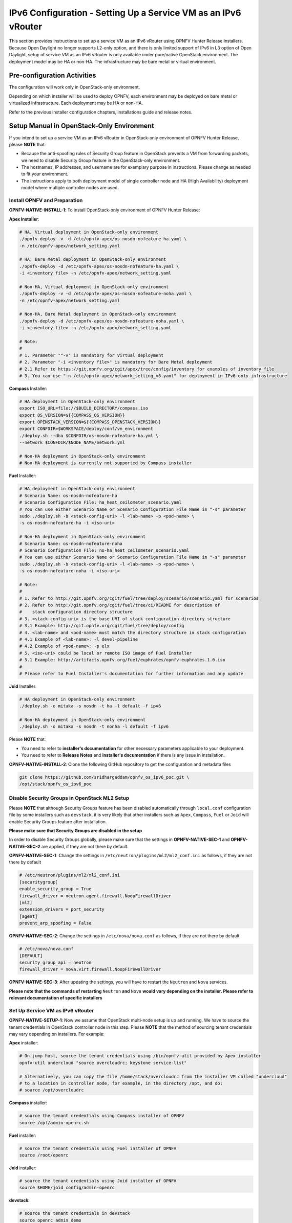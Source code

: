 .. This work is licensed under a Creative Commons Attribution 4.0 International License.
.. http://creativecommons.org/licenses/by/4.0
.. (c) Bin Hu (AT&T) and Sridhar Gaddam (RedHat)

===============================================================
IPv6 Configuration - Setting Up a Service VM as an IPv6 vRouter
===============================================================

This section provides instructions to set up a service VM as an IPv6 vRouter using OPNFV Hunter Release
installers. Because Open Daylight no longer supports L2-only option, and there is only limited support of
IPv6 in L3 option of Open Daylight, setup of service VM as an IPv6 vRouter is only available under
pure/native OpenStack environment. The deployment model may be HA or non-HA. The infrastructure may be
bare metal or virtual environment.

****************************
Pre-configuration Activities
****************************

The configuration will work only in OpenStack-only environment.

Depending on which installer will be used to deploy OPNFV, each environment may be deployed
on bare metal or virtualized infrastructure. Each deployment may be HA or non-HA.

Refer to the previous installer configuration chapters, installations guide and release notes.

******************************************
Setup Manual in OpenStack-Only Environment
******************************************

If you intend to set up a service VM as an IPv6 vRouter in OpenStack-only environment of
OPNFV Hunter Release, please **NOTE** that:

* Because the anti-spoofing rules of Security Group feature in OpenStack prevents
  a VM from forwarding packets, we need to disable Security Group feature in the
  OpenStack-only environment.
* The hostnames, IP addresses, and username are for exemplary purpose in instructions.
  Please change as needed to fit your environment.
* The instructions apply to both deployment model of single controller node and
  HA (High Availability) deployment model where multiple controller nodes are used.

-----------------------------
Install OPNFV and Preparation
-----------------------------

**OPNFV-NATIVE-INSTALL-1**: To install OpenStack-only environment of OPNFV Hunter Release:

**Apex Installer**:

.. code-block:: bash

    # HA, Virtual deployment in OpenStack-only environment
    ./opnfv-deploy -v -d /etc/opnfv-apex/os-nosdn-nofeature-ha.yaml \
    -n /etc/opnfv-apex/network_setting.yaml

    # HA, Bare Metal deployment in OpenStack-only environment
    ./opnfv-deploy -d /etc/opnfv-apex/os-nosdn-nofeature-ha.yaml \
    -i <inventory file> -n /etc/opnfv-apex/network_setting.yaml

    # Non-HA, Virtual deployment in OpenStack-only environment
    ./opnfv-deploy -v -d /etc/opnfv-apex/os-nosdn-nofeature-noha.yaml \
    -n /etc/opnfv-apex/network_setting.yaml

    # Non-HA, Bare Metal deployment in OpenStack-only environment
    ./opnfv-deploy -d /etc/opnfv-apex/os-nosdn-nofeature-noha.yaml \
    -i <inventory file> -n /etc/opnfv-apex/network_setting.yaml

    # Note:
    #
    # 1. Parameter ""-v" is mandatory for Virtual deployment
    # 2. Parameter "-i <inventory file>" is mandatory for Bare Metal deployment
    # 2.1 Refer to https://git.opnfv.org/cgit/apex/tree/config/inventory for examples of inventory file
    # 3. You can use "-n /etc/opnfv-apex/network_setting_v6.yaml" for deployment in IPv6-only infrastructure

**Compass** Installer:

.. code-block:: bash

    # HA deployment in OpenStack-only environment
    export ISO_URL=file://$BUILD_DIRECTORY/compass.iso
    export OS_VERSION=${{COMPASS_OS_VERSION}}
    export OPENSTACK_VERSION=${{COMPASS_OPENSTACK_VERSION}}
    export CONFDIR=$WORKSPACE/deploy/conf/vm_environment
    ./deploy.sh --dha $CONFDIR/os-nosdn-nofeature-ha.yml \
    --network $CONFDIR/$NODE_NAME/network.yml

    # Non-HA deployment in OpenStack-only environment
    # Non-HA deployment is currently not supported by Compass installer

**Fuel** Installer:

.. code-block:: bash

    # HA deployment in OpenStack-only environment
    # Scenario Name: os-nosdn-nofeature-ha
    # Scenario Configuration File: ha_heat_ceilometer_scenario.yaml
    # You can use either Scenario Name or Scenario Configuration File Name in "-s" parameter
    sudo ./deploy.sh -b <stack-config-uri> -l <lab-name> -p <pod-name> \
    -s os-nosdn-nofeature-ha -i <iso-uri>

    # Non-HA deployment in OpenStack-only environment
    # Scenario Name: os-nosdn-nofeature-noha
    # Scenario Configuration File: no-ha_heat_ceilometer_scenario.yaml
    # You can use either Scenario Name or Scenario Configuration File Name in "-s" parameter
    sudo ./deploy.sh -b <stack-config-uri> -l <lab-name> -p <pod-name> \
    -s os-nosdn-nofeature-noha -i <iso-uri>

    # Note:
    #
    # 1. Refer to http://git.opnfv.org/cgit/fuel/tree/deploy/scenario/scenario.yaml for scenarios
    # 2. Refer to http://git.opnfv.org/cgit/fuel/tree/ci/README for description of
    #    stack configuration directory structure
    # 3. <stack-config-uri> is the base URI of stack configuration directory structure
    # 3.1 Example: http://git.opnfv.org/cgit/fuel/tree/deploy/config
    # 4. <lab-name> and <pod-name> must match the directory structure in stack configuration
    # 4.1 Example of <lab-name>: -l devel-pipeline
    # 4.2 Example of <pod-name>: -p elx
    # 5. <iso-uri> could be local or remote ISO image of Fuel Installer
    # 5.1 Example: http://artifacts.opnfv.org/fuel/euphrates/opnfv-euphrates.1.0.iso
    #
    # Please refer to Fuel Installer's documentation for further information and any update

**Joid** Installer:

.. code-block:: bash

    # HA deployment in OpenStack-only environment
    ./deploy.sh -o mitaka -s nosdn -t ha -l default -f ipv6

    # Non-HA deployment in OpenStack-only environment
    ./deploy.sh -o mitaka -s nosdn -t nonha -l default -f ipv6

Please **NOTE** that:

* You need to refer to **installer's documentation** for other necessary
  parameters applicable to your deployment.
* You need to refer to **Release Notes** and **installer's documentation** if there is
  any issue in installation.

**OPNFV-NATIVE-INSTALL-2**: Clone the following GitHub repository to get the
configuration and metadata files

.. code-block:: bash

    git clone https://github.com/sridhargaddam/opnfv_os_ipv6_poc.git \
    /opt/stack/opnfv_os_ipv6_poc

----------------------------------------------
Disable Security Groups in OpenStack ML2 Setup
----------------------------------------------

Please **NOTE** that although Security Groups feature has been disabled automatically
through ``local.conf`` configuration file by some installers such as ``devstack``, it is very likely
that other installers such as ``Apex``, ``Compass``, ``Fuel`` or ``Joid`` will enable Security
Groups feature after installation.

**Please make sure that Security Groups are disabled in the setup**

In order to disable Security Groups globally, please make sure that the settings in
**OPNFV-NATIVE-SEC-1** and **OPNFV-NATIVE-SEC-2** are applied, if they
are not there by default.

**OPNFV-NATIVE-SEC-1**: Change the settings in
``/etc/neutron/plugins/ml2/ml2_conf.ini`` as follows, if they are not there by default

.. code-block:: bash

    # /etc/neutron/plugins/ml2/ml2_conf.ini
    [securitygroup]
    enable_security_group = True
    firewall_driver = neutron.agent.firewall.NoopFirewallDriver
    [ml2]
    extension_drivers = port_security
    [agent]
    prevent_arp_spoofing = False

**OPNFV-NATIVE-SEC-2**: Change the settings in ``/etc/nova/nova.conf`` as follows,
if they are not there by default.

.. code-block:: bash

    # /etc/nova/nova.conf
    [DEFAULT]
    security_group_api = neutron
    firewall_driver = nova.virt.firewall.NoopFirewallDriver

**OPNFV-NATIVE-SEC-3**: After updating the settings, you will have to restart the
``Neutron`` and ``Nova`` services.

**Please note that the commands of restarting** ``Neutron`` **and** ``Nova`` **would vary
depending on the installer. Please refer to relevant documentation of specific installers**

---------------------------------
Set Up Service VM as IPv6 vRouter
---------------------------------

**OPNFV-NATIVE-SETUP-1**: Now we assume that OpenStack multi-node setup is up and running.
We have to source the tenant credentials in OpenStack controller node in this step.
Please **NOTE** that the method of sourcing tenant credentials may vary depending on installers.
For example:

**Apex** installer:

.. code-block:: bash

    # On jump host, source the tenant credentials using /bin/opnfv-util provided by Apex installer
    opnfv-util undercloud "source overcloudrc; keystone service-list"

    # Alternatively, you can copy the file /home/stack/overcloudrc from the installer VM called "undercloud"
    # to a location in controller node, for example, in the directory /opt, and do:
    # source /opt/overcloudrc

**Compass** installer:

.. code-block:: bash

    # source the tenant credentials using Compass installer of OPNFV
    source /opt/admin-openrc.sh

**Fuel** installer:

.. code-block:: bash

    # source the tenant credentials using Fuel installer of OPNFV
    source /root/openrc

**Joid** installer:

.. code-block:: bash

    # source the tenant credentials using Joid installer of OPNFV
    source $HOME/joid_config/admin-openrc

**devstack**:

.. code-block:: bash

    # source the tenant credentials in devstack
    source openrc admin demo

**Please refer to relevant documentation of installers if you encounter any issue**.

**OPNFV-NATIVE-SETUP-2**: Download ``fedora22`` image which would be used for ``vRouter``

.. code-block:: bash

    wget https://download.fedoraproject.org/pub/fedora/linux/releases/22/Cloud/x86_64/\
    Images/Fedora-Cloud-Base-22-20150521.x86_64.qcow2

**OPNFV-NATIVE-SETUP-3**: Import Fedora22 image to ``glance``

.. code-block:: bash

    glance image-create --name 'Fedora22' --disk-format qcow2 --container-format bare \
    --file ./Fedora-Cloud-Base-22-20150521.x86_64.qcow2

**OPNFV-NATIVE-SETUP-4: This step is Informational. OPNFV Installer has taken care of this step
during deployment. You may refer to this step only if there is any issue, or if you are using other installers**.

We have to move the physical interface (i.e. the public network interface) to ``br-ex``, including moving
the public IP address and setting up default route. Please refer to ``OS-NATIVE-SETUP-4`` and
``OS-NATIVE-SETUP-5`` in our `more complete instruction <http://artifacts.opnfv.org/ipv6/docs/setupservicevm/5-ipv6-configguide-scenario-1-native-os.html#set-up-service-vm-as-ipv6-vrouter>`_.

**OPNFV-NATIVE-SETUP-5**: Create Neutron routers ``ipv4-router`` and ``ipv6-router``
which need to provide external connectivity.

.. code-block:: bash

    neutron router-create ipv4-router
    neutron router-create ipv6-router

**OPNFV-NATIVE-SETUP-6**: Create an external network/subnet ``ext-net`` using
the appropriate values based on the data-center physical network setup.

Please **NOTE** that you may only need to create the subnet of ``ext-net`` because OPNFV installers
should have created an external network during installation. You must use the same name of external
network that installer creates when you create the subnet. For example:

* **Apex** installer: ``external``
* **Compass** installer: ``ext-net``
* **Fuel** installer: ``admin_floating_net``
* **Joid** installer: ``ext-net``

**Please refer to the documentation of installers if there is any issue**

.. code-block:: bash

    # This is needed only if installer does not create an external work
    # Otherwise, skip this command "net-create"
    neutron net-create --router:external ext-net

    # Note that the name "ext-net" may work for some installers such as Compass and Joid
    # Change the name "ext-net" to match the name of external network that an installer creates
    neutron subnet-create --disable-dhcp --allocation-pool start=198.59.156.251,\
    end=198.59.156.254 --gateway 198.59.156.1 ext-net 198.59.156.0/24

**OPNFV-NATIVE-SETUP-7**: Create Neutron networks ``ipv4-int-network1`` and
``ipv6-int-network2`` with port_security disabled

.. code-block:: bash

    neutron net-create ipv4-int-network1
    neutron net-create ipv6-int-network2

**OPNFV-NATIVE-SETUP-8**: Create IPv4 subnet ``ipv4-int-subnet1`` in the internal network
``ipv4-int-network1``, and associate it to ``ipv4-router``.

.. code-block:: bash

    neutron subnet-create --name ipv4-int-subnet1 --dns-nameserver 8.8.8.8 \
    ipv4-int-network1 20.0.0.0/24

    neutron router-interface-add ipv4-router ipv4-int-subnet1

**OPNFV-NATIVE-SETUP-9**: Associate the ``ext-net`` to the Neutron routers ``ipv4-router``
and ``ipv6-router``.

.. code-block:: bash

    # Note that the name "ext-net" may work for some installers such as Compass and Joid
    # Change the name "ext-net" to match the name of external network that an installer creates
    neutron router-gateway-set ipv4-router ext-net
    neutron router-gateway-set ipv6-router ext-net

**OPNFV-NATIVE-SETUP-10**: Create two subnets, one IPv4 subnet ``ipv4-int-subnet2`` and
one IPv6 subnet ``ipv6-int-subnet2`` in ``ipv6-int-network2``, and associate both subnets to
``ipv6-router``

.. code-block:: bash

    neutron subnet-create --name ipv4-int-subnet2 --dns-nameserver 8.8.8.8 \
    ipv6-int-network2 10.0.0.0/24

    neutron subnet-create --name ipv6-int-subnet2 --ip-version 6 --ipv6-ra-mode slaac \
    --ipv6-address-mode slaac ipv6-int-network2 2001:db8:0:1::/64

    neutron router-interface-add ipv6-router ipv4-int-subnet2
    neutron router-interface-add ipv6-router ipv6-int-subnet2

**OPNFV-NATIVE-SETUP-11**: Create a keypair

.. code-block:: bash

    nova keypair-add vRouterKey > ~/vRouterKey

**OPNFV-NATIVE-SETUP-12**: Create ports for vRouter (with some specific MAC address
- basically for automation - to know the IPv6 addresses that would be assigned to the port).

.. code-block:: bash

    neutron port-create --name eth0-vRouter --mac-address fa:16:3e:11:11:11 ipv6-int-network2
    neutron port-create --name eth1-vRouter --mac-address fa:16:3e:22:22:22 ipv4-int-network1

**OPNFV-NATIVE-SETUP-13**: Create ports for VM1 and VM2.

.. code-block:: bash

    neutron port-create --name eth0-VM1 --mac-address fa:16:3e:33:33:33 ipv4-int-network1
    neutron port-create --name eth0-VM2 --mac-address fa:16:3e:44:44:44 ipv4-int-network1

**OPNFV-NATIVE-SETUP-14**: Update ``ipv6-router`` with routing information to subnet
``2001:db8:0:2::/64``

.. code-block:: bash

    neutron router-update ipv6-router --routes type=dict list=true \
    destination=2001:db8:0:2::/64,nexthop=2001:db8:0:1:f816:3eff:fe11:1111

**OPNFV-NATIVE-SETUP-15**: Boot Service VM (``vRouter``), VM1 and VM2

.. code-block:: bash

    nova boot --image Fedora22 --flavor m1.small \
    --user-data /opt/stack/opnfv_os_ipv6_poc/metadata.txt \
    --availability-zone nova:opnfv-os-compute \
    --nic port-id=$(neutron port-list | grep -w eth0-vRouter | awk '{print $2}') \
    --nic port-id=$(neutron port-list | grep -w eth1-vRouter | awk '{print $2}') \
    --key-name vRouterKey vRouter

    nova list

    # Please wait for some 10 to 15 minutes so that necessary packages (like radvd)
    # are installed and vRouter is up.
    nova console-log vRouter

    nova boot --image cirros-0.3.4-x86_64-uec --flavor m1.tiny \
    --user-data /opt/stack/opnfv_os_ipv6_poc/set_mtu.sh \
    --availability-zone nova:opnfv-os-controller \
    --nic port-id=$(neutron port-list | grep -w eth0-VM1 | awk '{print $2}') \
    --key-name vRouterKey VM1

    nova boot --image cirros-0.3.4-x86_64-uec --flavor m1.tiny
    --user-data /opt/stack/opnfv_os_ipv6_poc/set_mtu.sh \
    --availability-zone nova:opnfv-os-compute \
    --nic port-id=$(neutron port-list | grep -w eth0-VM2 | awk '{print $2}') \
    --key-name vRouterKey VM2

    nova list # Verify that all the VMs are in ACTIVE state.

**OPNFV-NATIVE-SETUP-16**: If all goes well, the IPv6 addresses assigned to the VMs
would be as shown as follows:

.. code-block:: bash

    # vRouter eth0 interface would have the following IPv6 address:
    #     2001:db8:0:1:f816:3eff:fe11:1111/64
    # vRouter eth1 interface would have the following IPv6 address:
    #     2001:db8:0:2::1/64
    # VM1 would have the following IPv6 address:
    #     2001:db8:0:2:f816:3eff:fe33:3333/64
    # VM2 would have the following IPv6 address:
    #     2001:db8:0:2:f816:3eff:fe44:4444/64

**OPNFV-NATIVE-SETUP-17**: Now we need to disable ``eth0-VM1``, ``eth0-VM2``,
``eth0-vRouter`` and ``eth1-vRouter`` port-security

.. code-block:: bash

    for port in eth0-VM1 eth0-VM2 eth0-vRouter eth1-vRouter
    do
        neutron port-update --no-security-groups $port
        neutron port-update $port --port-security-enabled=False
        neutron port-show $port | grep port_security_enabled
    done

**OPNFV-NATIVE-SETUP-18**: Now we can ``SSH`` to VMs. You can execute the following command.

.. code-block:: bash

    # 1. Create a floatingip and associate it with VM1, VM2 and vRouter (to the port id that is passed).
    #    Note that the name "ext-net" may work for some installers such as Compass and Joid
    #    Change the name "ext-net" to match the name of external network that an installer creates
    neutron floatingip-create --port-id $(neutron port-list | grep -w eth0-VM1 | \
    awk '{print $2}') ext-net
    neutron floatingip-create --port-id $(neutron port-list | grep -w eth0-VM2 | \
    awk '{print $2}') ext-net
    neutron floatingip-create --port-id $(neutron port-list | grep -w eth1-vRouter | \
    awk '{print $2}') ext-net

    # 2. To know / display the floatingip associated with VM1, VM2 and vRouter.
    neutron floatingip-list -F floating_ip_address -F port_id | grep $(neutron port-list | \
    grep -w eth0-VM1 | awk '{print $2}') | awk '{print $2}'
    neutron floatingip-list -F floating_ip_address -F port_id | grep $(neutron port-list | \
    grep -w eth0-VM2 | awk '{print $2}') | awk '{print $2}'
    neutron floatingip-list -F floating_ip_address -F port_id | grep $(neutron port-list | \
    grep -w eth1-vRouter | awk '{print $2}') | awk '{print $2}'

    # 3. To ssh to the vRouter, VM1 and VM2, user can execute the following command.
    ssh -i ~/vRouterKey fedora@<floating-ip-of-vRouter>
    ssh -i ~/vRouterKey cirros@<floating-ip-of-VM1>
    ssh -i ~/vRouterKey cirros@<floating-ip-of-VM2>

If everything goes well, ``ssh`` will be successful and you will be logged into those VMs.
Run some commands to verify that IPv6 addresses are configured on ``eth0`` interface.

**OPNFV-NATIVE-SETUP-19**: Show an IPv6 address with a prefix of ``2001:db8:0:2::/64``

.. code-block:: bash

    ip address show

**OPNFV-NATIVE-SETUP-20**: ping some external IPv6 address, e.g. ``ipv6-router``

.. code-block:: bash

    ping6 2001:db8:0:1::1

If the above ping6 command succeeds, it implies that ``vRouter`` was able to successfully forward the IPv6 traffic
to reach external ``ipv6-router``.

